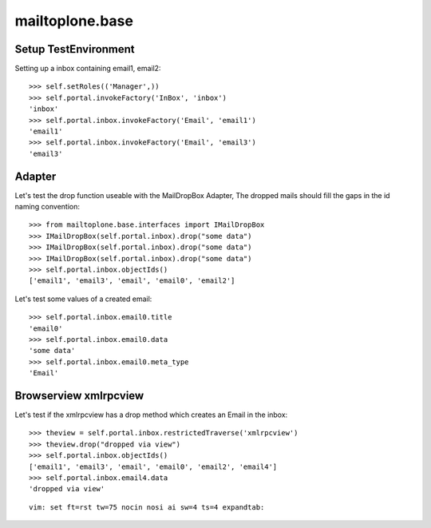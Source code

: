 mailtoplone.base
================

Setup TestEnvironment
---------------------

Setting up a inbox containing email1, email2::

    >>> self.setRoles(('Manager',))
    >>> self.portal.invokeFactory('InBox', 'inbox')
    'inbox'
    >>> self.portal.inbox.invokeFactory('Email', 'email1')
    'email1'
    >>> self.portal.inbox.invokeFactory('Email', 'email3')
    'email3'

Adapter
-------

Let's test the drop function useable with the MailDropBox Adapter,
The dropped mails should fill the gaps in the id naming convention::

    >>> from mailtoplone.base.interfaces import IMailDropBox
    >>> IMailDropBox(self.portal.inbox).drop("some data")
    >>> IMailDropBox(self.portal.inbox).drop("some data")
    >>> IMailDropBox(self.portal.inbox).drop("some data")
    >>> self.portal.inbox.objectIds()
    ['email1', 'email3', 'email', 'email0', 'email2']

Let's test some values of a created email::

    >>> self.portal.inbox.email0.title
    'email0'
    >>> self.portal.inbox.email0.data
    'some data'
    >>> self.portal.inbox.email0.meta_type
    'Email'


Browserview xmlrpcview
----------------------

Let's test if the xmlrpcview has a drop method which creates an Email in
the inbox::

    >>> theview = self.portal.inbox.restrictedTraverse('xmlrpcview')
    >>> theview.drop("dropped via view")
    >>> self.portal.inbox.objectIds()
    ['email1', 'email3', 'email', 'email0', 'email2', 'email4']
    >>> self.portal.inbox.email4.data
    'dropped via view'





::

    vim: set ft=rst tw=75 nocin nosi ai sw=4 ts=4 expandtab:

